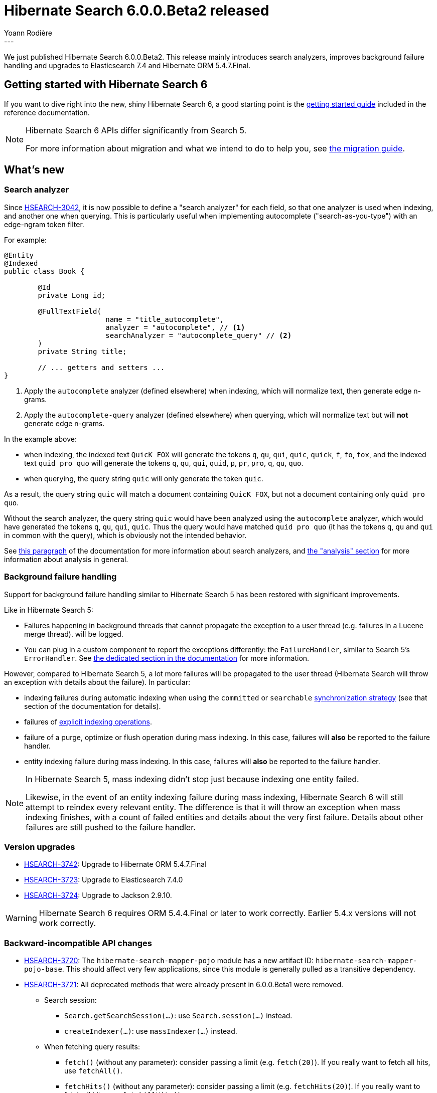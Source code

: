 = Hibernate Search 6.0.0.Beta2 released
Yoann Rodière
:awestruct-tags: [ "Hibernate Search", "Lucene", "Elasticsearch", "Releases" ]
:awestruct-layout: blog-post
---

We just published Hibernate Search 6.0.0.Beta2.
This release mainly
introduces search analyzers,
improves background failure handling
and upgrades to Elasticsearch 7.4 and Hibernate ORM 5.4.7.Final.

+++<!-- more -->+++

== Getting started with Hibernate Search 6

If you want to dive right into the new, shiny Hibernate Search 6,
a good starting point is the
https://docs.jboss.org/hibernate/search/6.0/reference/en-US/html_single/#getting-started[getting started guide]
included in the reference documentation.

[NOTE]
====
Hibernate Search 6 APIs differ significantly from Search 5.

For more information about migration and what we intend to do to help you, see
https://hibernate.org/search/documentation/migrate/6.0/[the migration guide].
====

== What's new

=== Search analyzer

Since https://hibernate.atlassian.net/browse/HSEARCH-3042[HSEARCH-3042],
it is now possible to define a "search analyzer" for each field,
so that one analyzer is used when indexing, and another one when querying.
This is particularly useful when implementing autocomplete ("search-as-you-type")
with an edge-ngram token filter.

For example:

====
[source, JAVA, indent=0, subs="+callouts"]
----
@Entity
@Indexed
public class Book {

	@Id
	private Long id;

	@FullTextField(
			name = "title_autocomplete",
			analyzer = "autocomplete", // <1>
			searchAnalyzer = "autocomplete_query" // <2>
	)
	private String title;

	// ... getters and setters ...
}
----
<1> Apply the `autocomplete` analyzer (defined elsewhere) when indexing,
which will normalize text, then generate edge n-grams.
<2> Apply the `autocomplete-query` analyzer (defined elsewhere) when querying,
which will normalize text but will *not* generate edge n-grams.
====

In the example above:

* when indexing,
the indexed text `QuicK FOX`
will generate the tokens `q`, `qu`, `qui`, `quic`, `quick`, `f`, `fo`, `fox`,
and the indexed text `quid pro quo`
will generate the tokens `q`, `qu`, `qui`, `quid`, `p`, `pr`, `pro`, `q`, `qu`, `quo`.
* when querying,
the query string `quic` will only generate the token `quic`.

As a result, the query string `quic` will match a document containing `QuicK FOX`,
but not a document containing only `quid pro quo`.

Without the search analyzer,
the query string `quic` would have been analyzed using the `autocomplete` analyzer,
which would have generated the tokens `q`, `qu`, `qui`, `quic`.
Thus the query would have matched `quid pro quo` (it has the tokens `q`, `qu` and `qui` in common with the query),
which is obviously not the intended behavior.

See https://docs.jboss.org/hibernate/search/6.0/reference/en-US/html_single/#configuration-background-failure-handling[this paragraph]
of the documentation for more information about search analyzers,
and https://docs.jboss.org/hibernate/search/6.0/reference/en-US/html_single/#concepts-analysis[the "analysis" section]
for more information about analysis in general.

[[background-failure-handling]]
=== Background failure handling

Support for background failure handling similar to Hibernate Search 5 has been restored
with significant improvements.

Like in Hibernate Search 5:

* Failures happening in background threads that cannot propagate the exception to a user thread
(e.g. failures in a Lucene merge thread).
will be logged.
* You can plug in a custom component to report the exceptions differently: the `FailureHandler`,
similar to Search 5's `ErrorHandler`.
See https://docs.jboss.org/hibernate/search/6.0/reference/en-US/html_single/#configuration-background-failure-handling[the dedicated section in the documentation]
for more information.

However, compared to Hibernate Search 5, a lot more failures will be propagated to the user thread
(Hibernate Search will throw an exception with details about the failure).
In particular:

* indexing failures during automatic indexing when using the `committed` or `searchable`
https://docs.jboss.org/hibernate/search/6.0/reference/en-US/html_single/#mapper-orm-indexing-automatic-synchronization[synchronization strategy]
(see that section of the documentation for details).
* failures of https://docs.jboss.org/hibernate/search/6.0/reference/en-US/html_single/#mapper-orm-indexing-manual[explicit indexing operations].
* failure of a purge, optimize or flush operation during mass indexing.
In this case, failures will *also* be reported to the failure handler.
* entity indexing failure during mass indexing.
In this case, failures will *also* be reported to the failure handler.

[NOTE]
====
In Hibernate Search 5,
mass indexing didn't stop just because indexing one entity failed.

Likewise, in the event of an entity indexing failure during mass indexing,
Hibernate Search 6 will still attempt to reindex every relevant entity.
The difference is that it will throw an exception when mass indexing finishes,
with a count of failed entities
and details about the very first failure.
Details about other failures are still pushed to the failure handler.
====

=== Version upgrades

* https://hibernate.atlassian.net/browse/HSEARCH-3742[HSEARCH-3742]:
Upgrade to Hibernate ORM 5.4.7.Final
* https://hibernate.atlassian.net/browse/HSEARCH-3723[HSEARCH-3723]:
Upgrade to Elasticsearch 7.4.0
* https://hibernate.atlassian.net/browse/HSEARCH-3724[HSEARCH-3724]:
Upgrade to Jackson 2.9.10.

[WARNING]
====
Hibernate Search 6 requires ORM 5.4.4.Final or later to work correctly.
Earlier 5.4.x versions will not work correctly.
====

=== Backward-incompatible API changes

* https://hibernate.atlassian.net/browse/HSEARCH-3720[HSEARCH-3720]:
The `hibernate-search-mapper-pojo` module has a new artifact ID: `hibernate-search-mapper-pojo-base`.
This should affect very few applications, since this module is generally pulled as a transitive dependency.
* https://hibernate.atlassian.net/browse/HSEARCH-3721[HSEARCH-3721]:
All deprecated methods that were already present in 6.0.0.Beta1 were removed.
** Search session:
*** `Search.getSearchSession(...)`: use `Search.session(...)` instead.
*** `createIndexer(...)`: use `massIndexer(...)` instead.
** When fetching query results:
*** `fetch()` (without any parameter): consider passing a limit (e.g. `fetch(20)`).
If you really want to fetch all hits, use `fetchAll()`.
*** `fetchHits()` (without any parameter): consider passing a limit (e.g. `fetchHits(20)`).
If you really want to fetch all hits, use `fetchAllHits()`.
** In the predicate DSL:
*** `onField(String)`/`onFields(String...)`/`orField(String)`/`orFields(String...)`/`onObjectField(String)`/:
use `field(String)`/`fields(String...)`/`objectField(String)` instead.
*** `boostedTo(float)`: use `boost(float)` instead.
*** `withConstantScore()`: use `constantScore()` instead.
*** `withSlop(int)`: use `slop(int)` instead.
*** `from(...)`/`above(...)`/`below(...)` for the range predicate:
use `between(...)`/`atLeast(...)`/`atMost(...)`/`greaterThan(...)`/`lessThan(...)` instead,
or `range(...)` for the more complex use cases.
*** `withAndAsDefaultOperator()`: use `defaultOperator(BooleanOperator.AND)` instead.
** In the sort DSL:
*** `by*()` methods, e.g. `byField(...)`, `byDistance(...)`, etc.:
use the version without a `by` prefix instead, e.g. `field(...)`, `distance(...)`.
*** `onMissingValue()`/`sortLast()`/`sortFirst()`: use `missing()`/`last()`/`first()` instead.
** In the Elasticsearch analysis definition DSL: `withTokenizer`, `withTokenFilters`, `withCharFilters`.
Use the methods without the `with` prefix instead.
* `AutomaticIndexingSynchronizationStrategy`, which could theoretically be implemented by users for advanced use cases,
was overhauled to allow for improvements related to <<background-failure-handling,background failure handling>>.
See the javadoc for more information about this interface and how to implement it.

=== Other improvements and bug fixes

* https://hibernate.atlassian.net/browse/HSEARCH-1108[HSEARCH-1108]:
programmatic API doesn't work correctly for entities with @MappedSuperclass parent
* https://hibernate.atlassian.net/browse/HSEARCH-3084[HSEARCH-3084]:
Initialize and close index managers / backends in parallel
* https://hibernate.atlassian.net/browse/HSEARCH-3684[HSEARCH-3684]:
@IndexedEmbedded.includePaths includes fields one level too deep in some cases
* https://hibernate.atlassian.net/browse/HSEARCH-3694[HSEARCH-3694]:
Single-valued distance sorts on fields within nested fields now work correctly.
* https://hibernate.atlassian.net/browse/HSEARCH-3193[HSEARCH-3193]:
Descending distance sorts now work correctly with the Lucene backend.
* https://hibernate.atlassian.net/browse/HSEARCH-3640[HSEARCH-3640]:
Expose backends/indexes through the ORM mapper APIs

And more. For a full list of changes since the previous releases,
please see the https://hibernate.atlassian.net/secure/ReleaseNote.jspa?projectId=10061&version=31798[release notes].

== How to get this release

All details are available and up to date on the https://hibernate.org/search/releases/6.0/#get-it[dedicated page on hibernate.org].

== Feedback, issues, ideas?

To get in touch, use the following channels:

* http://stackoverflow.com/questions/tagged/hibernate-search[hibernate-search tag on Stackoverflow] (usage questions)
* https://discourse.hibernate.org/c/hibernate-search[User forum] (usage questions, general feedback)
* https://hibernate.atlassian.net/browse/HSEARCH[Issue tracker] (bug reports, feature requests)
* http://lists.jboss.org/pipermail/hibernate-dev/[Mailing list] (development-related discussions)
